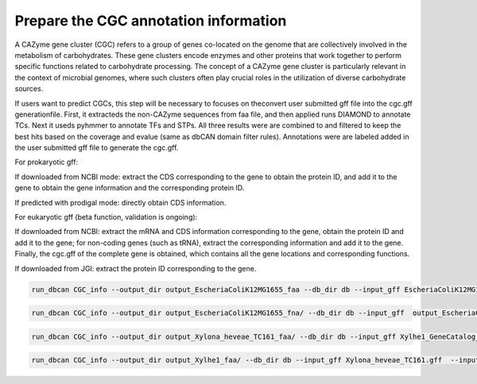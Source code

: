 Prepare the CGC annotation information
===========================================

A CAZyme gene cluster (CGC) refers to a group of genes co-located on the genome that are collectively involved in the metabolism of carbohydrates. These gene clusters encode enzymes and other proteins that work together to perform specific functions related to carbohydrate processing. The concept of a CAZyme gene cluster is particularly relevant in the context of microbial genomes, where such clusters often play crucial roles in the utilization of diverse carbohydrate sources.

If users want to predict CGCs, this step will be necessary to focuses on theconvert user submitted gff file into the cgc.gff generationfile. First, it extracteds the non-CAZyme sequences from faa file, and then applied runs DIAMOND to annotate TCs. Next it useds pyhmmer to annotate TFs and STPs. All three results were are combined to and filtered to keep the best hits based on the coverage and evalue (same as dbCAN domain filter rules). Annotations were are labeled added in the user submitted gff file to generate the cgc.gff.

For prokaryotic gff: 

If downloaded from NCBI mode: extract the CDS corresponding to the gene to obtain the protein ID, and add it to the gene to obtain the gene information and the corresponding protein ID. 

If predicted with prodigal mode: directly obtain CDS information. 



For eukaryotic gff (beta function, validation is ongoing): 


If downloaded from NCBI: extract the mRNA and CDS information corresponding to the gene, obtain the protein ID and add it to the gene; for non-coding genes (such as tRNA), extract the corresponding information and add it to the gene. Finally, the cgc.gff of the complete gene is obtained, which contains all the gene locations and corresponding functions. 

If downloaded from JGI: extract the protein ID corresponding to the gene. 


.. code-block:: shell

    run_dbcan CGC_info --output_dir output_EscheriaColiK12MG1655_faa --db_dir db --input_gff EscheriaColiK12MG1655.gff --input_gff_format NCBI_prok 

.. code-block:: shell

    run_dbcan CGC_info --output_dir output_EscheriaColiK12MG1655_fna/ --db_dir db --input_gff  output_EscheriaColiK12MG1655_fna/uniInput.gff --input_gff_format prodigal 

.. code-block:: shell

    run_dbcan CGC_info --output_dir output_Xylona_heveae_TC161_faa/ --db_dir db --input_gff Xylhe1_GeneCatalog_proteins_20130827.gff --input_gff_format JGI 

.. code-block:: shell

    run_dbcan CGC_info --output_dir output_Xylhe1_faa/ --db_dir db --input_gff Xylona_heveae_TC161.gff  --input_gff_format NCBI_euk 




